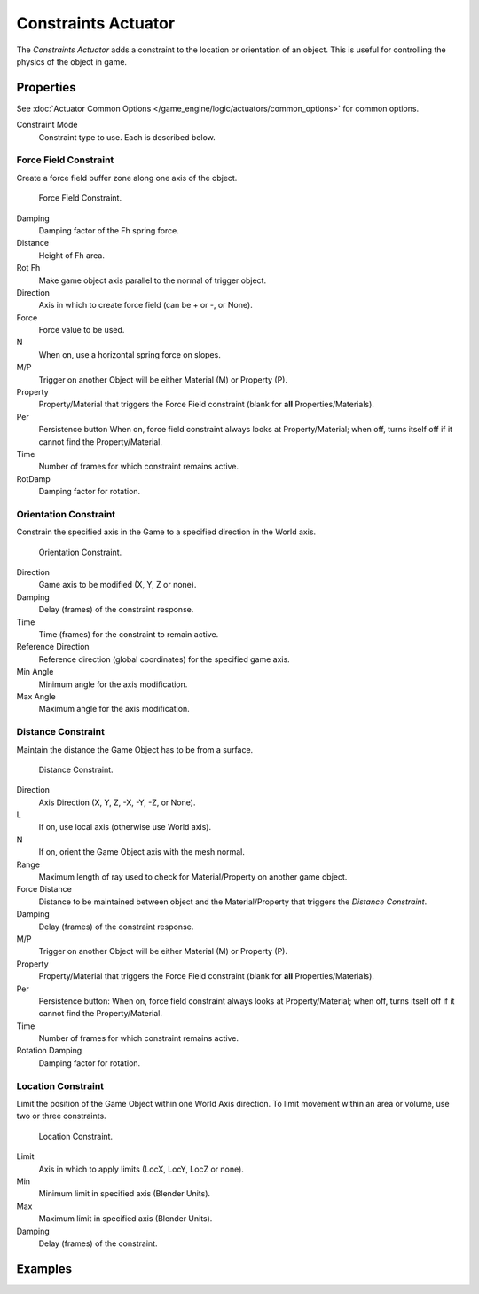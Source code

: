 .. _bpy.types.ConstraintActuator:

********************
Constraints Actuator
********************

The *Constraints Actuator* adds a constraint to the location or orientation of an object.
This is useful for controlling the physics of the object in game.


Properties
==========

See :doc:`Actuator Common Options </game_engine/logic/actuators/common_options>` for common options.

Constraint Mode
   Constraint type to use. Each is described below.


Force Field Constraint
----------------------

Create a force field buffer zone along one axis of the object.

.. figure:: /images/game-engine_logic_actuators_types_constraint_forcefield.png
   :width: 271px

   Force Field Constraint.

Damping
   Damping factor of the Fh spring force.
Distance
   Height of Fh area.
Rot Fh
   Make game object axis parallel to the normal of trigger object.
Direction
   Axis in which to create force field (can be \+ or \-, or None).
Force
   Force value to be used.
N
   When on, use a horizontal spring force on slopes.
M/P
   Trigger on another Object will be either Material (M) or Property (P).
Property
   Property/Material that triggers the Force Field constraint (blank for **all** Properties/Materials).
Per
   Persistence button
   When on, force field constraint always looks at Property/Material;
   when off, turns itself off if it cannot find the Property/Material.
Time
   Number of frames for which constraint remains active.
RotDamp
   Damping factor for rotation.


Orientation Constraint
----------------------

Constrain the specified axis in the Game to a specified direction in the World axis.

.. figure:: /images/game-engine_logic_actuators_types_constraint_orientation.png
   :width: 271px

   Orientation Constraint.

Direction
   Game axis to be modified (X, Y, Z or none).
Damping
   Delay (frames) of the constraint response.
Time
   Time (frames) for the constraint to remain active.
Reference Direction
   Reference direction (global coordinates) for the specified game axis.
Min Angle
   Minimum angle for the axis modification.
Max Angle
   Maximum angle for the axis modification.


Distance Constraint
-------------------

Maintain the distance the Game Object has to be from a surface.

.. figure:: /images/game-engine_logic_actuators_types_constraint_distance.jpg
   :width: 271px

   Distance Constraint.

Direction
   Axis Direction (X, Y, Z, -X, -Y, -Z, or None).
L
   If on, use local axis (otherwise use World axis).
N
   If on, orient the Game Object axis with the mesh normal.
Range
   Maximum length of ray used to check for Material/Property on another game object.
Force Distance
   Distance to be maintained between object and
   the Material/Property that triggers the *Distance Constraint*.
Damping
   Delay (frames) of the constraint response.
M/P
   Trigger on another Object will be either Material (M) or Property (P).
Property
   Property/Material that triggers the Force Field constraint (blank for **all** Properties/Materials).
Per
   Persistence button: When on, force field constraint always looks at Property/Material;
   when off, turns itself off if it cannot find the Property/Material.
Time
   Number of frames for which constraint remains active.
Rotation Damping
   Damping factor for rotation.


Location Constraint
-------------------

Limit the position of the Game Object within one World Axis direction.
To limit movement within an area or volume, use two or three constraints.

.. figure:: /images/game-engine_logic_actuators_types_constraint_location.png
   :width: 271px

   Location Constraint.

Limit
   Axis in which to apply limits (LocX, LocY, LocZ or none).
Min
   Minimum limit in specified axis (Blender Units).
Max
   Maximum limit in specified axis (Blender Units).
Damping
   Delay (frames) of the constraint.


Examples
========
